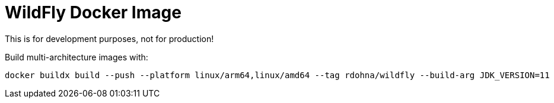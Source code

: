 = WildFly Docker Image

This is for development purposes, not for production!

Build multi-architecture images with:

[source,cli]
----
docker buildx build --push --platform linux/arm64,linux/amd64 --tag rdohna/wildfly --build-arg JDK_VERSION=11  .
----
